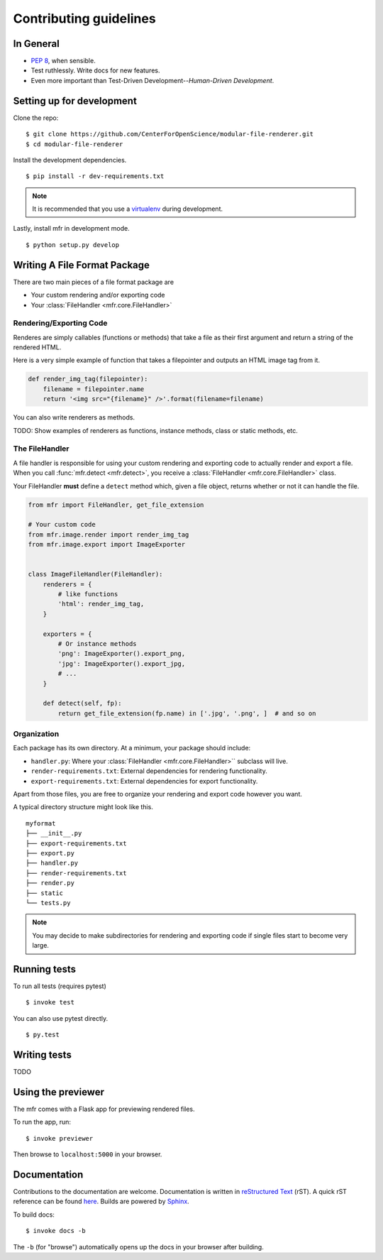 ***********************
Contributing guidelines
***********************

In General
==========

- `PEP 8`_, when sensible.
- Test ruthlessly. Write docs for new features.
- Even more important than Test-Driven Development--*Human-Driven Development*.

.. _`PEP 8`: http://www.python.org/dev/peps/pep-0008/


Setting up for development
==========================

Clone the repo: ::

    $ git clone https://github.com/CenterForOpenScience/modular-file-renderer.git
    $ cd modular-file-renderer

Install the development dependencies. ::

    $ pip install -r dev-requirements.txt

.. note::

    It is recommended that you use a `virtualenv`_ during development.


Lastly, install mfr in development mode. ::

    $ python setup.py develop

.. _virtualenv: http://www.virtualenv.org/en/latest/


Writing A File Format Package
=============================

There are two main pieces of a file format package are

- Your custom rendering and/or exporting code
- Your :class:`FileHandler <mfr.core.FileHandler>`


Rendering/Exporting Code
------------------------

Renderes are simply callables (functions or methods) that take a file as their first argument and return a string of the rendered HTML.

Here is a very simple example of function that takes a filepointer and outputs an HTML image tag from it.

.. code-block:: python

    def render_img_tag(filepointer):
        filename = filepointer.name
        return '<img src="{filename}" />'.format(filename=filename)


You can also write renderers as methods.

TODO: Show examples of renderers as functions, instance methods, class or static methods, etc.

The FileHandler
---------------

A file handler is responsible for using your custom rendering and exporting code to actually render and export a file. When you call :func:`mfr.detect <mfr.detect>`, you receive a :class:`FileHandler <mfr.core.FileHandler>` class.

Your FileHandler **must** define a ``detect`` method which, given a file object, returns whether or not it can handle the file.

.. code-block:: python

    from mfr import FileHandler, get_file_extension

    # Your custom code
    from mfr.image.render import render_img_tag
    from mfr.image.export import ImageExporter


    class ImageFileHandler(FileHandler):
        renderers = {
            # like functions
            'html': render_img_tag,
        }

        exporters = {
            # Or instance methods
            'png': ImageExporter().export_png,
            'jpg': ImageExporter().export_jpg,
            # ...
        }

        def detect(self, fp):
            return get_file_extension(fp.name) in ['.jpg', '.png', ]  # and so on



Organization
------------

Each package has its own directory. At a minimum, your package should include:

- ``handler.py``: Where your :class:`FileHandler <mfr.core.FileHandler>`` subclass will live.
- ``render-requirements.txt``: External dependencies for rendering functionality.
- ``export-requirements.txt``: External dependencies for export functionality.

Apart from those files, you  are free to organize your rendering and export code however you want.

A typical directory structure might look like this.

::

    myformat
    ├── __init__.py
    ├── export-requirements.txt
    ├── export.py
    ├── handler.py
    ├── render-requirements.txt
    ├── render.py
    ├── static
    └── tests.py

.. note::

    You may decide to make subdirectories for rendering and exporting code if  single files start to become very large.


Running tests
=============

To run all tests (requires pytest) ::

    $ invoke test

You can also use pytest directly. ::

    $ py.test

Writing tests
=============

TODO

Using the previewer
===================

The mfr comes with a Flask app for previewing rendered files.

To run the app, run: ::

    $ invoke previewer

Then browse to ``localhost:5000`` in your browser.


Documentation
=============

Contributions to the documentation are welcome. Documentation is written in `reStructured Text`_ (rST). A quick rST reference can be found `here <http://docutils.sourceforge.net/docs/user/rst/quickref.html>`_. Builds are powered by Sphinx_.

To build docs: ::

    $ invoke docs -b

The ``-b`` (for "browse") automatically opens up the docs in your browser after building.

.. _Sphinx: http://sphinx.pocoo.org/

.. _`reStructured Text`: http://docutils.sourceforge.net/rst.html
